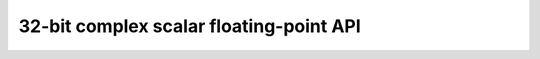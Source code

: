 
32-bit complex scalar floating-point API
----------------------------------------

.. doxygengroup:: float_complex_s32_api
    :members:

